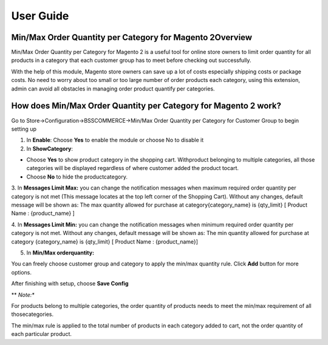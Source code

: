 User Guide
=============

Min/Max Order Quantity per Category for Magento 2Overview
---------------------------------------------------------

Min/Max Order Quantity per Category for Magento 2 is a useful tool for online store owners to limit order quantity for all products in 
a category that each customer group has to meet before checking out successfully.

With the help of this module, Magento store owners can save up a lot of costs especially shipping costs or package costs. No need to worry 
about too small or too large number of order products each category, using this extension, admin can avoid all obstacles in managing order 
product quantify per categories.

How does Min/Max Order Quantity per Category for Magento 2 work?
----------------------------------------------------------------

Go to Store->Configuration->BSSCOMMERCE->Min/Max Order Quantity per Category for Customer Group to begin setting up

.. image:: images/minmax_order_quantity_m2_1.jpg

1.	In **Enable**: Choose **Yes** to enable the module or choose No to disable it

2.	In **ShowCategory**:

* Choose **Yes** to show product category in the shopping cart. Withproduct belonging to multiple categories, all those categories will be displayed regardless of where customer added the product tocart.

* Choose **No** to hide the productcategory.

3.	In **Messages Limit Max:** you can change the notification messages when maximum required order quantity per category is not met (This message locates at the top left 
corner of the Shopping Cart). Without any changes, default message will be shown as: The max quantity allowed for purchase at category{category_name} is {qty_limit} [ Product Name : {product_name} ]

4.	In **Messages Limit Min:** you can change the notification messages when minimum required order quantity per category is not met. Without any changes, default message will 
be shown as: The min quantity allowed for purchase at category {category_name} is {qty_limit} [ Product Name : {product_name}]

5.	In **Min/Max orderquantity:**

.. image:: images/minmax_order_quantity_m2_2.jpg

You can freely choose customer group and category to apply the min/max quantity rule. Click **Add** button for more options.

After finishing with setup, choose **Save Config**

** *Note:**

For products belong to multiple categories, the order quantity of products needs to meet the min/max requirement of all thosecategories.

The min/max rule is applied to the total number of products in each category added to cart, not the order quantity of each particular product.



.. raw:: html

   <style>
		p {text-align: justify;}
   </style>

